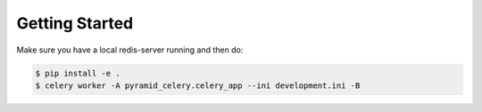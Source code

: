 Getting Started
===============================
Make sure you have a local redis-server running and then do:

.. code-block:: bash

    $ pip install -e .
    $ celery worker -A pyramid_celery.celery_app --ini development.ini -B
